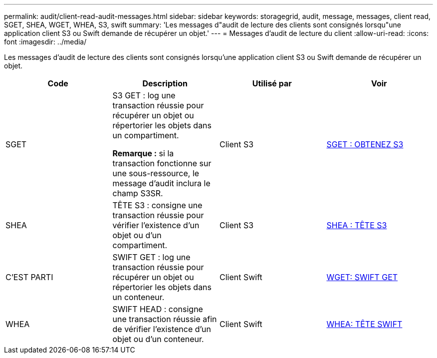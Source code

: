 ---
permalink: audit/client-read-audit-messages.html 
sidebar: sidebar 
keywords: storagegrid, audit, message, messages, client read, SGET, SHEA, WGET, WHEA, S3, swift 
summary: 'Les messages d"audit de lecture des clients sont consignés lorsqu"une application client S3 ou Swift demande de récupérer un objet.' 
---
= Messages d'audit de lecture du client
:allow-uri-read: 
:icons: font
:imagesdir: ../media/


[role="lead"]
Les messages d'audit de lecture des clients sont consignés lorsqu'une application client S3 ou Swift demande de récupérer un objet.

|===
| Code | Description | Utilisé par | Voir 


 a| 
SGET
 a| 
S3 GET : log une transaction réussie pour récupérer un objet ou répertorier les objets dans un compartiment.

*Remarque :* si la transaction fonctionne sur une sous-ressource, le message d'audit inclura le champ S3SR.
 a| 
Client S3
 a| 
xref:sget-s3-get.adoc[SGET : OBTENEZ S3]



 a| 
SHEA
 a| 
TÊTE S3 : consigne une transaction réussie pour vérifier l'existence d'un objet ou d'un compartiment.
 a| 
Client S3
 a| 
xref:shea-s3-head.adoc[SHEA : TÊTE S3]



 a| 
C'EST PARTI
 a| 
SWIFT GET : log une transaction réussie pour récupérer un objet ou répertorier les objets dans un conteneur.
 a| 
Client Swift
 a| 
xref:wget-swift-get.adoc[WGET: SWIFT GET]



 a| 
WHEA
 a| 
SWIFT HEAD : consigne une transaction réussie afin de vérifier l'existence d'un objet ou d'un conteneur.
 a| 
Client Swift
 a| 
xref:whea-swift-head.adoc[WHEA: TÊTE SWIFT]

|===